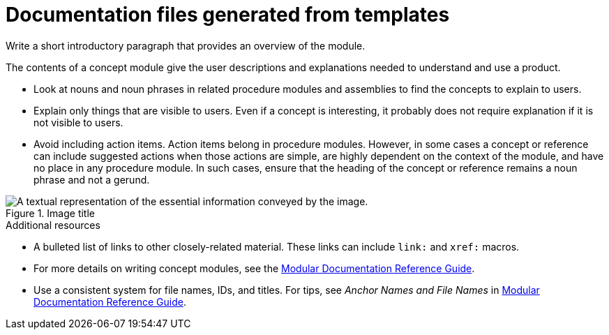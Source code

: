 :_content-type: CONCEPT

[id="documentation-files-generated-from-templates_{context}"]
= Documentation files generated from templates

Write a short introductory paragraph that provides an overview of the module.

The contents of a concept module give the user descriptions and explanations needed to understand and use a product.

* Look at nouns and noun phrases in related procedure modules and assemblies to find the concepts to explain to users.
* Explain only things that are visible to users. Even if a concept is interesting, it probably does not require explanation if it is not visible to users.
* Avoid including action items. Action items belong in procedure modules. However, in some cases a concept or reference can include suggested actions when those actions are simple, are highly dependent on the context of the module, and have no place in any procedure module. In such cases, ensure that the heading of the concept or reference remains a noun phrase and not a gerund.

.Image title
image::image-file.png[A textual representation of the essential information conveyed by the image.]

[role="_additional-resources"]
.Additional resources
* A bulleted list of links to other closely-related material. These links can include `link:` and `xref:` macros.
* For more details on writing concept modules, see the link:https://github.com/redhat-documentation/modular-docs#modular-documentation-reference-guide[Modular Documentation Reference Guide].
* Use a consistent system for file names, IDs, and titles. For tips, see _Anchor Names and File Names_ in link:https://github.com/redhat-documentation/modular-docs#modular-documentation-reference-guide[Modular Documentation Reference Guide].

